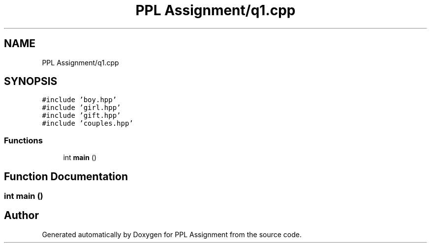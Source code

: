 .TH "PPL Assignment/q1.cpp" 3 "Sun Feb 26 2017" "Version IIT2015510" "PPL Assignment" \" -*- nroff -*-
.ad l
.nh
.SH NAME
PPL Assignment/q1.cpp
.SH SYNOPSIS
.br
.PP
\fC#include 'boy\&.hpp'\fP
.br
\fC#include 'girl\&.hpp'\fP
.br
\fC#include 'gift\&.hpp'\fP
.br
\fC#include 'couples\&.hpp'\fP
.br

.SS "Functions"

.in +1c
.ti -1c
.RI "int \fBmain\fP ()"
.br
.in -1c
.SH "Function Documentation"
.PP 
.SS "int main ()"

.SH "Author"
.PP 
Generated automatically by Doxygen for PPL Assignment from the source code\&.
